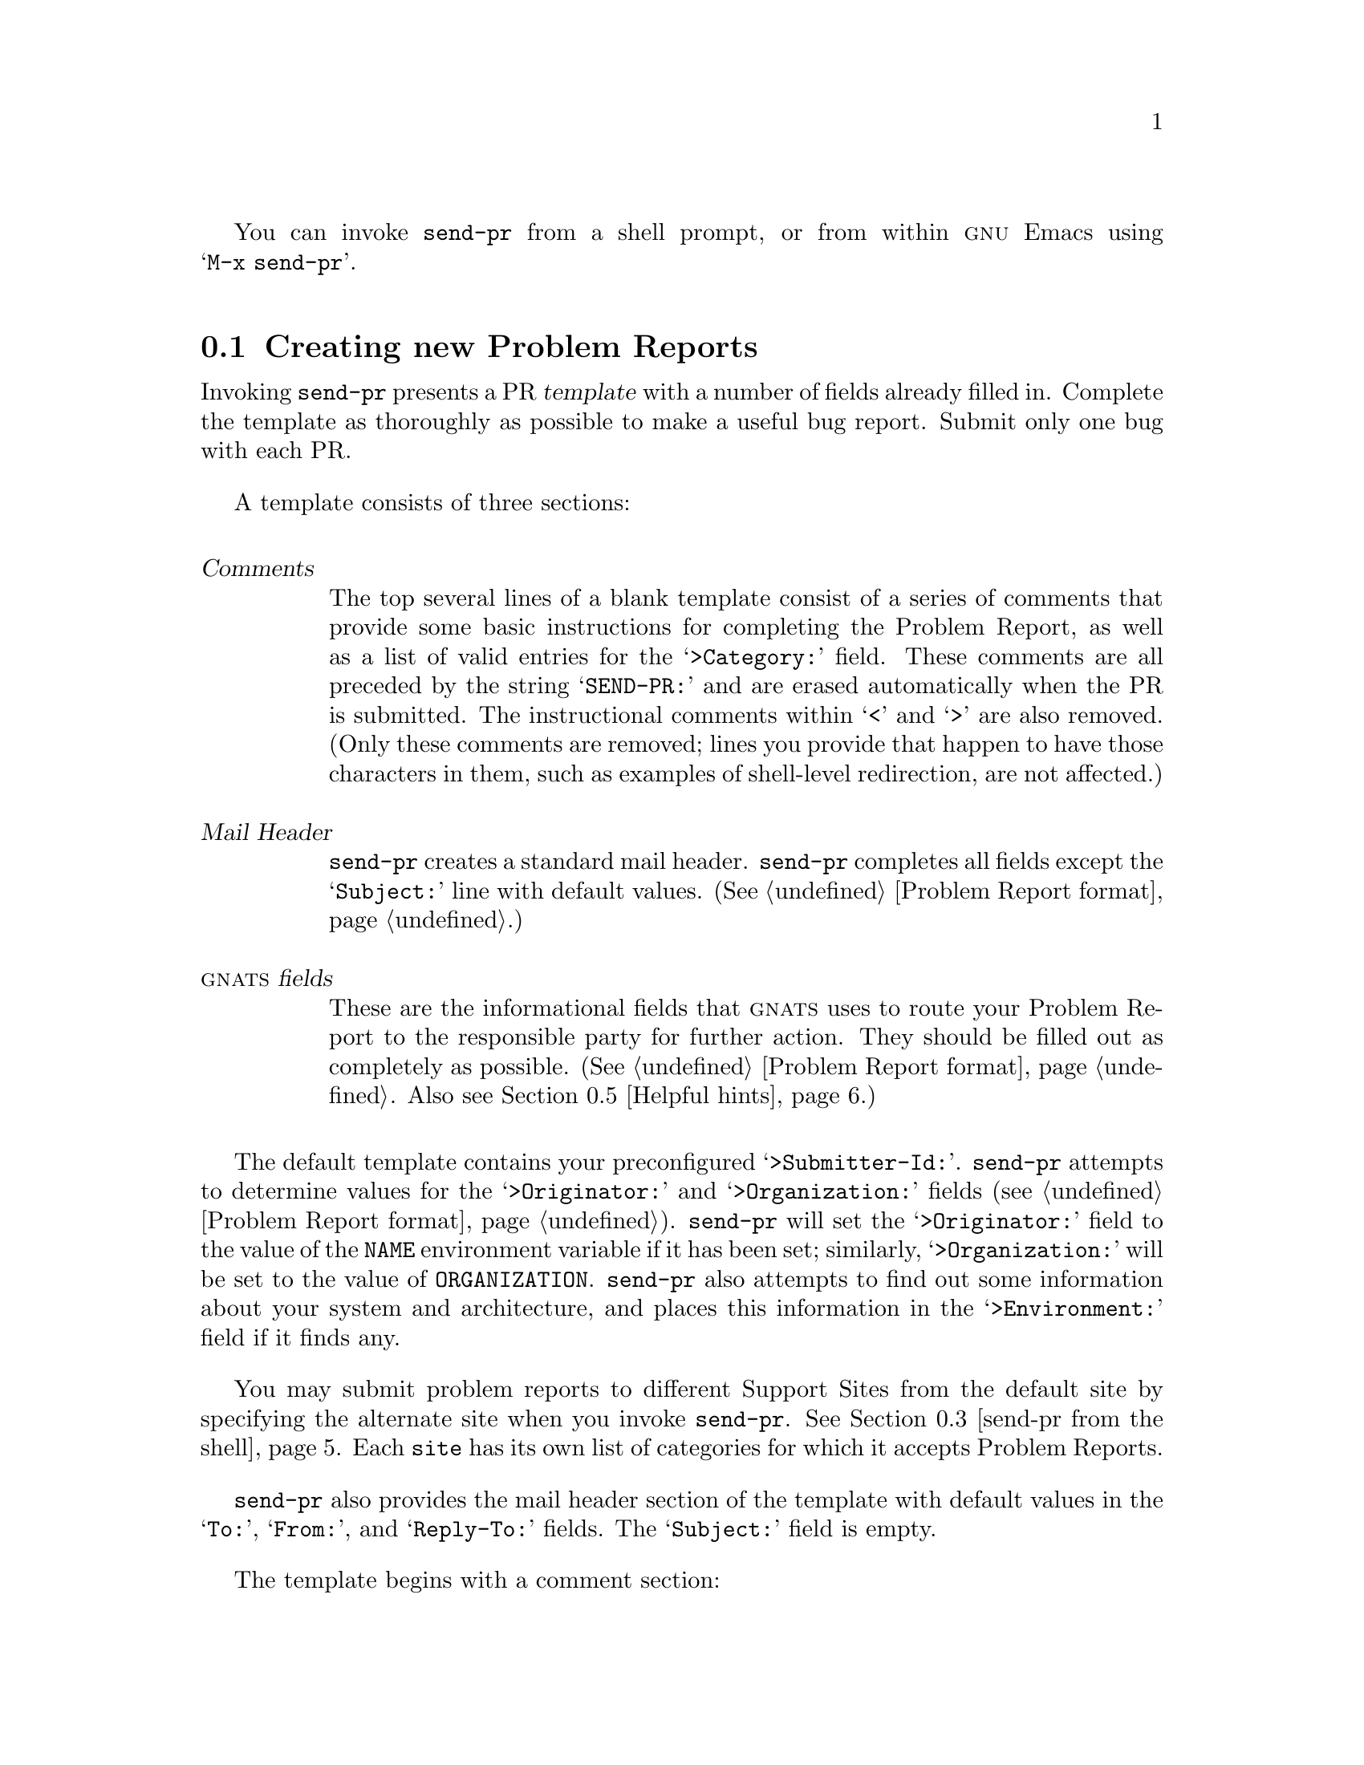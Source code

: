 @c $FreeBSD: release/7.0.0/gnu/usr.bin/send-pr/doc/s-usage.texi 67908 2000-10-29 22:05:52Z steve $

@c This is the usage section for send-pr.  It is called as 
@c chapter (Invoking send-pr) by send-pr.texi, and also as
@c section (Submitting Problem Reports) by gnats.texi (chapter/section
@c identifiers are adjusted accordingly)

@c FIXME!  This still seems jumbled...

You can invoke @code{send-pr} from a shell prompt, or from within
@sc{gnu} Emacs using @w{@samp{M-x send-pr}}.

@menu
* using send-pr::             Creating new Problem Reports
* send-pr in Emacs::          Using send-pr from within Emacs
* send-pr from the shell::    Invoking send-pr from the shell
* Submitting via e-mail::     Submitting a Problem Report via direct e-mail
* Helpful hints::
@end menu

@node using send-pr
@section Creating new Problem Reports

@c FIXME - this is a long node
Invoking @code{send-pr} presents a PR @dfn{template} with a number of
fields already filled in.  Complete the template as thoroughly as
possible to make a useful bug report.  Submit only one bug with each PR.

@cindex template
A template consists of three sections:

@table @dfn
@item Comments
The top several lines of a blank template consist of a series of
comments that provide some basic instructions for completing the Problem
Report, as well as a list of valid entries for the @samp{>Category:}
field.  These comments are all preceded by the string @samp{SEND-PR:}
and are erased automatically when the PR is submitted.  The
instructional comments within @samp{<} and @samp{>} are also removed.
(Only these comments are removed; lines you provide that happen to have
those characters in them, such as examples of shell-level redirection,
are not affected.)

@item Mail Header
@code{send-pr} creates a standard mail header.  @code{send-pr} completes
all fields except the @samp{Subject:} line with default values.
(@xref{Fields,,Problem Report format}.)

@item @sc{gnats} fields
These are the informational fields that @sc{gnats} uses to route your
Problem Report to the responsible party for further action.  They should
be filled out as completely as possible.  (@xref{Fields,,Problem Report
format}.  Also see @ref{Helpful hints,,Helpful hints}.)
@end table

@ifset SENDPR
@noindent
For examples of a Problem Report template and complete Problem Report,
see @ref{An Example}.
@end ifset

The default template contains your preconfigured @samp{>Submitter-Id:}.
@code{send-pr} attempts to determine values for the @samp{>Originator:}
and @samp{>Organization:} fields (@pxref{Fields,,Problem Report
format}).  @code{send-pr} will set the @samp{>Originator:} field to
the value of the @code{NAME} environment variable if it has been set;
similarly, @samp{>Organization:} will be set to the value of @code{ORGANIZATION}.
@code{send-pr} also attempts to find out some information
about your system and architecture, and places this information in the
@samp{>Environment:} field if it finds any.

You may submit problem reports to different Support Sites from the
default site by specifying the alternate site when you invoke
@code{send-pr}.  @xref{send-pr from the shell}.
Each @code{site} has its own list of categories for
which it accepts Problem Reports.
@c FIXME!  This should go in..
@c For a list of sites to whom @code{send-pr} is configured to send
@c Problem Reports, type @w{@samp{send-pr -S}}.
@ifset SENDPR
(@xref{default site,,Setting a default @var{site}}.)
@end ifset

@code{send-pr} also provides the mail header section of the template
with default values in the @samp{To:}, @samp{From:}, and
@samp{Reply-To:} fields.  The @samp{Subject:} field is empty.

The template begins with a comment section:

@cindex template comment section
@cindex comment section in the PR template
@smallexample
@group
SEND-PR: -*- send-pr  -*-
SEND-PR: Lines starting with `SEND-PR' will be removed
SEND-PR: automatically as well as all comments (the text 
SEND-PR: below enclosed in `<' and `>').
SEND-PR: 
SEND-PR: Please consult the document `Reporting Problems 
SEND-PR: Using send-pr' if you are not sure how to fill out
SEND-PR: a problem report.
SEND-PR:
SEND-PR: Choose from the following categories:
@end group
@end smallexample

@noindent
and also contains a list of valid @code{>Category:} values for the
Support Site to whom you are submitting this Problem Report.  One (and
only one) of these values should be placed in the @code{>Category:}
field.
@ifset SENDPR
A complete sample bug report, from template to completed PR, is shown in
@ref{An Example}.  For a complete list of valid categories, type
@w{@samp{send-pr -L}} at your prompt.  @xref{Valid Categories,,Valid
Categories}, for a sample list of categories, .
@end ifset

@c FIXME.. this sounds awkward
The mail header is just below the comment section.  Fill out the
@samp{Subject:} field, if it is not already completed using the value of
@samp{>Synopsis:}.  The other mail header fields contain default values.

@cindex mail header section
@smallexample
@group
To: @var{support-site}
Subject: @emph{complete this field}
From: @var{your-login}@@@var{your-site}
Reply-To: @var{your-login}@@@var{your-site}
X-send-pr-version: send-pr @value{VERSION}
@end group
@end smallexample

@noindent
where @var{support-site} is an alias on your local machine for the
Support Site you wish to submit this PR to.

The rest of the template contains @sc{gnats} fields.  Each field is
either automatically completed with valid information (such as your
@samp{>Submitter-Id:}) or contains a one-line instruction specifying the
information that field requires in order to be correct.  For example,
the @samp{>Confidential:} field expects a value of @samp{yes} or
@samp{no}, and the answer must fit on one line; similarly, the
@samp{>Synopsis:} field expects a short synopsis of the problem, which
must also fit on one line.  Fill out the fields as completely as
possible.  @xref{Helpful hints,,Helpful hints}, for suggestions as to
what kinds of information to include.

In this example, words in @emph{italics} are filled in with
pre-configured information:

@cindex @code{send-pr} fields
@smallexample
@group
>Submitter-Id: @emph{your submitter-id}
>Originator:   @emph{your name here}
>Organization:  
    @emph{your organization}
>Confidential:<[ yes | no ] (one line)>
>Synopsis:    <synopsis of the problem (one line)>
>Severity:    <[non-critical | serious | critical](one line)>
>Priority:    <[ low | medium | high ] (one line)>
>Category:    <name of the product (one line)>
>Class:       <[sw-bug | doc-bug | change-request | support]>
>Release:     <release number (one line)>
>Environment:
         <machine, os, target, libraries (multiple lines)>

>Description:
       <precise description of the problem (multiple lines)>
>How-To-Repeat:
       <code/input/activities to reproduce (multiple lines)>
>Fix:
       <how to correct or work around the problem, if known 
        (multiple lines)>
@end group
@end smallexample

@cindex @code{Submitter-Id} field
@cindex @code{>Submitter-Id:}
When you finish editing the Problem Report, @code{send-pr} mails it to
the address named in the @samp{To:} field in the mail header.
@code{send-pr} checks that the complete form contains a valid
@samp{>Category:}.

@ifset SENDPR
Your copy of @code{send-pr} should have already been customized on
installation to reflect your @samp{>Submitter-Id:}.  (@xref{Installing
send-pr, , Installing @code{send-pr} on your system}.)  If you don't
know your @samp{>Submitter-Id:}, you can request it using
@w{@samp{send-pr --request-id}}.  If your organization is not affiliated
with the site you send Problem Reports to, a good generic
@samp{>Submitter-Id:} to use is @samp{net}. @emph{NOTE:} If you are using
send-pr to send problem reports to the FreeBSD Project, this version of
send-pr already has a customer ID in it and you do not need to request a
new one.
@end ifset

@cindex bad Problem Reports
@cindex errors
@cindex invalid Problem Reports
If your PR has an invalid value in one of the @sc{Enumerated} fields
(@pxref{Fields,,Problem Report format}), @code{send-pr} places the PR in
a temporary file named @samp{/tmp/pbad@var{nnnn}} on your machine.
@var{nnnn} is the process identification number given to your current
@code{send-pr} session.  If you are running @code{send-pr} from the
shell, you are prompted as to whether or not you wish to try editing the
same Problem Report again.  If you are running @code{send-pr} from
Emacs, the Problem Report is placed in the buffer
@w{@samp{*send-pr-error*}}; you can edit this file and then submit it
with

@smallexample
M-x gnats-submit-pr
@end smallexample

@cindex subsequent mail
@cindex other mail
@cindex appending PRs
@cindex saving related mail
@cindex related mail
Any further mail concerning this Problem Report should be carbon-copied
to the @sc{gnats} mailing address as well, with the category and
identification number in the @samp{Subject:} line of the message.

@smallexample
Subject: Re: PR @var{category}/@var{gnats-id}: @var{original message subject}
@end smallexample

@noindent
Messages which arrive with @samp{Subject:} lines of this form are
automatically appended to the Problem Report in the @samp{>Audit-Trail:}
field in the order received.

@c ---------------------------------------------------------------
@node send-pr in Emacs 
@section Using @code{send-pr} from within Emacs
@cindex using @code{send-pr} from within Emacs
@cindex @code{send-pr} within Emacs
@cindex invoking @code{send-pr} from Emacs
@cindex interactive interface

You can use an interactive @code{send-pr} interface from within @sc{gnu}
Emacs to fill out your Problem Report.  We recommend that you
familiarize yourself with Emacs before using this feature
(@pxref{Introduction,,Introduction,emacs,GNU Emacs}).

Call @code{send-pr} with @w{@samp{M-x send-pr}}.@footnote{If typing
@w{@samp{M-x send-pr}} doesn't work, see your system administrator for
help loading @code{send-pr} into Emacs.}  @code{send-pr} responds with a
Problem Report template preconfigured for the Support Site from which
you received @code{send-pr}.  (If you use @code{send-pr} locally, the
default Support Site is probably your local site.)

You may also submit problem reports to different Support Sites from the
default site.  To use this feature, invoke @code{send-pr} with

@smallexample
C-u M-x send-pr
@end smallexample

@code{send-pr} prompts you for the name of a @var{site}.  @var{site} is
an alias on your local machine which points to an alternate Support
Site.

@cindex Emacs
@code{send-pr} displays the template and prompts you in the minibuffer
with the line:
@smallexample
>Category: other
@end smallexample

@noindent
Delete the default value @samp{other} @emph{in the minibuffer} and
replace it with the keyword corresponding to your problem (the list of
valid categories is in the topmost section of the PR template).  For
example, if the problem you wish to report has to do with the @sc{gnu} C
compiler, and your support organization accepts bugs submitted for this
program under the category @samp{gcc}, delete @samp{other} and then type
@w{@samp{gcc[@key{RET}]}}.  @code{send-pr} replaces the line

@smallexample
>Category:       <name of the product (one line)>
@end smallexample

@noindent
in the template with

@smallexample
>Category:       gcc
@end smallexample

@noindent
and moves on to another field.  

@cindex completion in Emacs
@cindex name completion in Emacs
@w{@code{send-pr}} provides name completion in the minibuffer.  For
instance, you can also type @w{@samp{gc[@key{TAB}]}}, and @code{send-pr}
attempts to complete the entry for you.  Typing @w{@samp{g[@key{TAB}]}}
may not have the same effect if several possible entries begin with
@samp{g}.  In that case @code{send-pr} cannot complete the entry because
it cannot determine whether you mean @samp{gcc} or, for example,
@samp{gdb}, if both of those are possible categories.
@w{@code{send-pr}} continues to prompt you for a valid entry until you
enter one.

@w{@code{send-pr}} prompts you interactively to enter each field for
which there is a range of specific choices.  If you attempt to enter a
value which is not in the range of acceptable entries, @code{send-pr}
responds with @w{@samp{[No match]}} and allows you to change the entry
until it contains an acceptable value.  This avoids unusable information
(at least in these fields) and also avoids typographical errors which
could cause problems later.

@code{send-pr} prompts you for the following fields:

@c FIXME - should these go before the discussion on completion?
@example
@group
>Category:
>Confidential: (@emph{default}:  no)
>Severity:     (@emph{default}:  serious)
>Priority:     (@emph{default}:  medium)
>Class:        (@emph{default}:  sw-bug)
>Release:
>Synopsis:     (@emph{this value is copied to @code{Subject:}})
@end group
@end example

@noindent
After you complete these fields, @w{@code{send-pr}} places the cursor in
the @samp{>Description:} field and displays the message

@smallexample
To send the problem report use: C-c C-c
@end smallexample

@noindent
in the minibuffer.  At this point, edit the file in the main buffer to
reflect your specific problem, putting relevant information in the
proper fields.
@ifset SENDPR
@xref{An Example}, for a sample Problem Report.
@end ifset

@w{@samp{send-pr}} provides a few key bindings to make moving
around in a template buffer more simple:

@table @code
@item C-c C-f
@itemx M-x change-field
Changes the field under the cursor.  @code{edit-pr} prompts you for a
new value.

@item M-C-b
@itemx M-x gnats-backward-field
Moves the cursor to the beginning of the value of the current field.

@item M-C-f
@itemx M-x gnats-forward-field
Moves the cursor to the end of the value of the current field.

@item M-p
@itemx M-x gnats-previous-field
Moves the cursor back one field to the beginning of the value of the
previous field.

@item M-n
@itemx M-x gnats-next-field
Moves the cursor forward one field to the beginning of the value of the
next field.
@end table

@code{send-pr} takes over again when you type @samp{C-c C-c} to send the
message.  @code{send-pr} reports any errors in a separate buffer, which
remains in existence until you send the PR properly (or, of course,
until you explicitly kill the buffer).

For detailed instructions on using Emacs, see
@ref{Introduction,,,emacs,GNU Emacs}.

@node send-pr from the shell
@section Invoking @code{send-pr} from the shell
@cindex command line options
@cindex invoking @code{send-pr} from the shell
@cindex shell invocation

@c FIXME!  Add [ -S ] right after [ -L ]...
@smallexample
send-pr [ @var{site} ]
        [ -f @var{problem-report} | --file @var{problem-report} ]
        [ -t @var{mail-address} | --to @var{mail-address} ]
        [ --request-id ]
        [ -L | --list ] [ -P | --print ]
        [ -V | --version] [ -h | --help ]
@end smallexample

@var{site} is an alias on your local machine which points to an address
used by a Support Site.  If this argument is not present, the default
@var{site} is usually the site which you received @code{send-pr} from,
or your local site if you use @sc{gnats} locally.
@ifset SENDPR
(@xref{default site,,Setting a default @var{site}}.)
@end ifset

Invoking @code{send-pr} with no options calls the editor named in your
environment variable @code{EDITOR} on a default PR template.  If the
environment variable @code{PR_FORM} is set, its value is used as a file
name which contains a valid template.  If @code{PR_FORM} points to a
missing or unreadable file, or if the file is empty, @code{send-pr}
generates an error message and opens the editor on a default template.

@table @code
@item -f @var{problem-report}
@itemx --file @var{problem-report}
Specifies a file, @var{problem-report}, where a completed Problem Report
already exists.  @code{send-pr} sends the contents of the file without
invoking an editor.  If @var{problem-report} is @samp{-},
@w{@code{send-pr}} reads from standard input.

@item -t @var{mail-address}
@itemx --to @var{mail-address}
Sends the PR to @var{mail-address}. The default is preset when
@code{send-pr} is configured.  @emph{This option is not recommended};
instead, use the argument @var{site} on the command line.

@item -c @var{mail-address}
@itemx --cc @var{mail-address}
Places @var{mail-address} in the @code{Cc:} header field of the message
to be sent.

@item --request-id
Sends a request for a @code{>Submitter-Id:} to the Support Site.

@cindex listing valid categories
@item -L
@itemx --list
Prints the list of valid @code{>Category:} values on standard output.
No mail is sent.

@item -s @var{severity}
@itemx --severity @var{severity}
@cindex @code{send-pr} fields
Sets the initial value of the @code{>Severity:} field to @var{severity}.

@ignore
@item -S
@itemx --sites
Displays a list of valid @var{site} values on standard output.  No mail
is sent.
@end ignore

@item -P
@itemx --print
Displays the PR template.  If the variable @code{PR_FORM} is set in your
environment, the file it specifies is printed.  If @code{PR_FORM} is not
set, @code{send-pr} prints the standard blank form.  If the file
specified by @code{PR_FORM} doesn't exist, @code{send-pr} displays an
error message.  No mail is sent.

@item -V
@itemx --version
Displays the @code{send-pr} version number and a usage summary.  No mail
is sent.

@item -h
@itemx --help
Displays a usage summary for @code{send-pr}.  No mail is sent.
@end table

@c -------------------------------------------------------------------------
@node Submitting via e-mail
@section Submitting a Problem Report via direct e-mail
@cindex Direct e-mail
@cindex Submitting a PR via e-mail
In addition to using @code{send-pr}, there is another way to submit a problem
report.  You can simply send an e-mail message to the support site.

To do this, look at the address in the @samp{To:} field of the @code{send-pr}
template.  When you send unformatted e-mail to this address, @sc{gnats}
processes the message as a new problem report, filling in as many fields from 
defaults as it can:

@table @code
@item Synopsis
The @samp{>Synopsis} field is filled in by the @samp{Subject:} header.

@item Submitter ID
@sc{gnats} will try to derive the @samp{>Submitter} field from the address
in the @samp{From:} header.

@item Description
All of the text in the body of the e-mail message is put into the 
@samp{>Description} field.  Each line of the text is indented by one space,
indicating that it is "quoted text" from the sender.
@end table

Other fields, such as category, version, severity, etc. are set to default
values (if the @sc{gnats} administrator has set them).

@c --------------------------------------------------------------------------
@node Helpful hints
@section Helpful hints
@cindex helpful hints
@cindex Using and Porting @sc{gnu} CC
@cindex effective problem reporting
@cindex kinds of helpful information
@cindex information to submit
@cindex Report all the facts!

There is no orthodox standard for submitting effective bug reports,
though you might do well to consult the section on submitting bugs for
@sc{gnu} @code{gcc} in @ref{Bugs, , Reporting Bugs, gcc, Using and
Porting GNU CC}, by Richard Stallman.  This section contains
instructions on what kinds of information to include and what kinds of
mistakes to avoid.

In general, common sense (assuming such an animal exists) dictates the
kind of information that would be most helpful in tracking down and
resolving problems in software.  
@itemize @bullet
@item 
Include anything @emph{you} would want to know if you were looking at
the report from the other end.  There's no need to include every minute
detail about your environment, although anything that might be different
from someone else's environment should be included (your path, for
instance).

@item 
Narratives are often useful, given a certain degree of restraint.  If a
person responsible for a bug can see that A was executed, and then B and
then C, knowing that sequence of events might trigger the realization of
an intermediate step that was missing, or an extra step that might have
changed the environment enough to cause a visible problem.  Again,
restraint is always in order (``I set the build running, went to get a
cup of coffee (Columbian, cream but no sugar), talked to Sheila on the
phone, and then THIS happened@dots{}'') but be sure to include anything
relevant.

@item 
Richard Stallman writes, ``The fundamental principle of reporting bugs
usefully is this: @strong{report all the facts}.  If you are not sure
whether to state a fact or leave it out, state it!''  This holds true
across all problem reporting systems, for computer software or social
injustice or motorcycle maintenance.  It is especially important in the
software field due to the major differences seemingly insignificant
changes can make (a changed variable, a missing semicolon, etc.).

@item
Submit only @emph{one} problem with each Problem Report.  If you have
multiple problems, use multiple PRs.  This aids in tracking each problem
and also in analyzing the problems associated with a given program.

@item
It never hurts to do a little research to find out if the bug you've
found has already been reported.  Most software releases contain lists
of known bugs in the Release Notes which come with the software; see
your system administrator if you don't have a copy of these.

@item
The more closely a PR adheres to the standard format, the less
interaction is required by a database administrator to route the
information to the proper place.  Keep in mind that anything that
requires human interaction also requires time that might be better spent
in actually fixing the problem.  It is therefore in everyone's best
interest that the information contained in a PR be as correct as
possible (in both format and content) at the time of submission.
@end itemize
